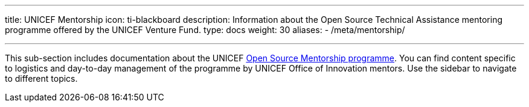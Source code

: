 ---
title: UNICEF Mentorship
icon: ti-blackboard
description: Information about the Open Source Technical Assistance mentoring programme offered by the UNICEF Venture Fund.
type: docs
weight: 30
aliases:
    - /meta/mentorship/

---

This sub-section includes documentation about the UNICEF link:++{{< relref "overview" >}}++[Open Source Mentorship programme].
You can find content specific to logistics and day-to-day management of the programme by UNICEF Office of Innovation mentors.
Use the sidebar to navigate to different topics.

